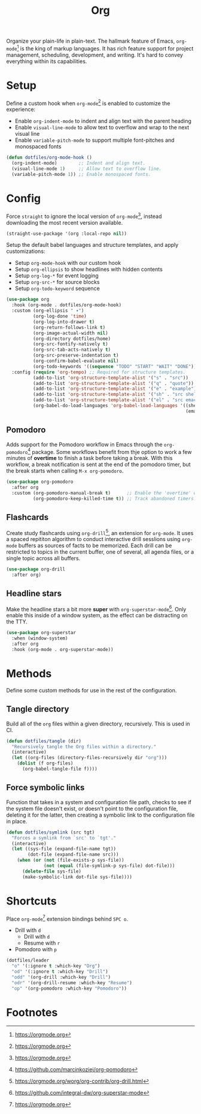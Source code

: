 #+TITLE: Org
#+AUTHOR: Christopher James Hayward
#+EMAIL: chris@chrishayward.xyz

#+PROPERTY: header-args:emacs-lisp :tangle org.el :comments org
#+PROPERTY: header-args            :results silent :eval no-export :comments org

#+OPTIONS: num:nil toc:nil todo:nil tasks:nil tags:nil
#+OPTIONS: skip:nil author:nil email:nil creator:nil timestamp:nil

Organize your plain-life in plain-text. The hallmark feature of Emacs, ~org-mode~[fn:1] is the king of markup languages. It has rich feature support for project management, scheduling, development, and writing. It's hard to convey everything within its capabilities.

* Setup

Define a custom hook when ~org-mode~[fn:1] is enabled to customize the experience:

+ Enable ~org-indent-mode~ to indent and align text with the parent heading
+ Enable ~visual-line-mode~ to allow text to overflow and wrap to the next visual line
+ Enable ~variable-pitch-mode~ to support multiple font-pitches and monospaced fonts

#+begin_src emacs-lisp
(defun dotfiles/org-mode-hook ()
  (org-indent-mode)        ;; Indent and align text.
  (visual-line-mode 1)     ;; Allow text to overflow line.
  (variable-pitch-mode 1)) ;; Enable monospaced fonts.
#+end_src

* Config

Force ~straight~ to ignore the local version of ~org-mode~[fn:1], instead downloading the most recent version available.

#+begin_src emacs-lisp
(straight-use-package '(org :local-repo nil))
#+end_src

Setup the default babel languages and structure templates, and apply customizations:

+ Setup ~org-mode-hook~ with our custom hook
+ Setup ~org-ellipsis~ to show headlines with hidden contents
+ Setup ~org-log-*~ for event logging
+ Setup ~org-src-*~ for source blocks
+ Setup ~org-todo-keyword~ sequence

#+begin_src emacs-lisp
(use-package org
  :hook (org-mode . dotfiles/org-mode-hook)
  :custom (org-ellipsis " ▾")
          (org-log-done 'time)
          (org-log-into-drawer t)
          (org-return-follows-link t)
          (org-image-actual-width nil)
          (org-directory dotfiles/home)
          (org-src-fontify-natively t)
          (org-src-tab-acts-natively t)
          (org-src-preserve-indentation t)
          (org-confirm-babel-evaluate nil)
          (org-todo-keywords '((sequence "TODO" "START" "WAIT" "DONE")))
  :config (require 'org-tempo) ;; Required for structure templates.
          (add-to-list 'org-structure-template-alist '("s" . "src"))
          (add-to-list 'org-structure-template-alist '("q" . "quote"))
          (add-to-list 'org-structure-template-alist '("e" . "example"))
          (add-to-list 'org-structure-template-alist '("sh" . "src shell"))
          (add-to-list 'org-structure-template-alist '("el" . "src emacs-lisp"))
          (org-babel-do-load-languages 'org-babel-load-languages '((shell . t)
                                                                   (emacs-lisp . t))))
#+end_src

** Pomodoro

Adds support for the Pomodoro workflow in Emacs through the ~org-pomodoro~[fn:4] package. Some workflows benefit from thje option to work a few minutes of *overtime* to finish a task before taking a break. With this workflow, a break notification is sent at the end of the pomodoro timer, but the break starts when calling =M-x org-pomodoro=.

#+begin_src emacs-lisp
(use-package org-pomodoro
  :after org
  :custom (org-pomodoro-manual-break t)      ;; Enable the 'overtime' workflow.
          (org-pomodoro-keep-killed-time t)) ;; Track abandoned timers.
#+end_src

** Flashcards

Create study flashcards using ~org-drill~[fn:2], an extension for ~org-mode~. It uses a spaced repititon algorithm to conduct interactive drill sesslions using ~org-mode~ buffers as sources of facts to be memorized. Each drill can be restricted to topics in the current buffer, one of several, all agenda files, or a single topic across all buffers.

#+begin_src emacs-lisp
(use-package org-drill
  :after org)
#+end_src

** Headline stars

Make the headline stars a bit more *super* with ~org-superstar-mode~[fn:3]. Only enable this inside of a window system, as the effect can be distracting on the TTY.

#+begin_src emacs-lisp
(use-package org-superstar
  :when (window-system)
  :after org
  :hook (org-mode . org-superstar-mode))
#+end_src

* Methods

Define some custom methods for use in the rest of the configuration.

** Tangle directory

Build all of the ~org~ files within a given directory, recursively. This is used in CI.

#+begin_src emacs-lisp
(defun dotfiles/tangle (dir)
  "Recursively tangle the Org files within a directory."
  (interactive)
  (let ((org-files (directory-files-recursively dir "org")))
    (dolist (f org-files)
      (org-babel-tangle-file f))))
#+end_src

** Force symbolic links

Function that takes in a system and configuration file path, checks to see if the system file doesn't exist, or doesn't point to the configuration file, deleting it for the latter, then creating a symbolic link to the configuration file in place.

#+begin_src emacs-lisp
(defun dotfiles/symlink (src tgt)
  "Forces a symlink from `src' to `tgt'."
  (interactive)
  (let ((sys-file (expand-file-name tgt))
        (dot-file (expand-file-name src)))
    (when (or (not (file-exists-p sys-file))
              (not (equal (file-symlink-p sys-file) dot-file)))
      (delete-file sys-file)
      (make-symbolic-link dot-file sys-file))))
#+end_src


* Shortcuts

Place ~org-mode~[fn:1] extension bindings behind =SPC o=.

+ Drill with =d=
  + Drill with =d=
  + Resume with =r=
+ Pomodoro with =p=

#+begin_src emacs-lisp
(dotfiles/leader
  "o" '(:ignore t :which-key "Org")
  "od" '(:ignore t :which-key "Drill")
  "odd" '(org-drill :which-key "Drill")
  "odr" '(org-drill-resume :which-key "Resume")
  "op" '(org-pomodoro :which-key "Pomodoro"))
#+end_src
  
* Footnotes

[fn:1] https://orgmode.org

[fn:2] https://orgmode.org/worg/org-contrib/org-drill.html

[fn:3] https://github.com/integral-dw/org-superstar-mode

[fn:4] https://github.com/marcinkoziej/org-pomodoro
